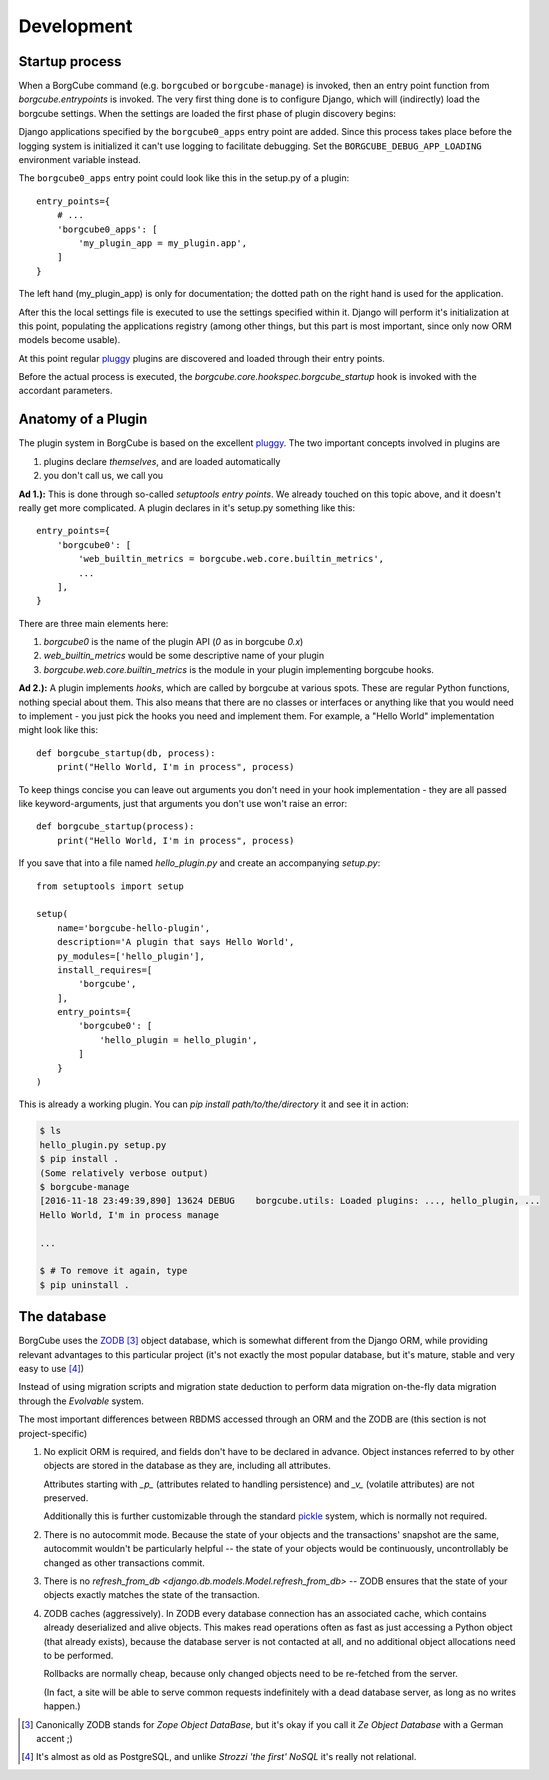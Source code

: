 
Development
===========

Startup process
---------------

When a BorgCube command (e.g. ``borgcubed`` or ``borgcube-manage``) is invoked, then an entry point function
from `borgcube.entrypoints` is invoked. The very first thing done is to configure Django, which will
(indirectly) load the borgcube settings. When the settings are loaded the first phase of plugin discovery
begins:

Django applications specified by the ``borgcube0_apps`` entry point are added. Since this process
takes place before the logging system is initialized it can't use logging to facilitate debugging. Set
the ``BORGCUBE_DEBUG_APP_LOADING`` environment variable instead.

The ``borgcube0_apps`` entry point could look like this in the setup.py of a plugin::

    entry_points={
        # ...
        'borgcube0_apps': [
            'my_plugin_app = my_plugin.app',
        ]
    }

The left hand (my_plugin_app) is only for documentation; the dotted path on the right hand is used for the application.

After this the local settings file is executed to use the settings specified within it. Django will perform
it's initialization at this point, populating the applications registry (among other things, but this part is
most important, since only now ORM models become usable).

At this point regular `pluggy`_ plugins are discovered and loaded through their entry points.

Before the actual process is executed, the `borgcube.core.hookspec.borgcube_startup` hook is invoked with
the accordant parameters.

Anatomy of a Plugin
-------------------

The plugin system in BorgCube is based on the excellent `pluggy`_. The two important concepts involved in plugins are

1. plugins declare *themselves*, and are loaded automatically
2. you don't call us, we call you

**Ad 1.):** This is done through so-called *setuptools entry points*. We already touched on this topic above, and it
doesn't really get more complicated. A plugin declares in it's setup.py something like this::

    entry_points={
        'borgcube0': [
            'web_builtin_metrics = borgcube.web.core.builtin_metrics',
            ...
        ],
    }

There are three main elements here:

1. `borgcube0` is the name of the plugin API (*0* as in borgcube *0.x*)
2. `web_builtin_metrics` would be some descriptive name of your plugin
3. `borgcube.web.core.builtin_metrics` is the module in your plugin implementing borgcube hooks.

**Ad 2.):** A plugin implements *hooks*, which are called by borgcube at various spots. These are regular Python
functions, nothing special about them. This also means that there are no classes or interfaces or anything like
that you would need to implement - you just pick the hooks you need and implement them. For example, a "Hello World"
implementation might look like this::

    def borgcube_startup(db, process):
        print("Hello World, I'm in process", process)

To keep things concise you can leave out arguments you don't need in your hook implementation - they are all
passed like keyword-arguments, just that arguments you don't use won't raise an error::

    def borgcube_startup(process):
        print("Hello World, I'm in process", process)

If you save that into a file named *hello_plugin.py* and create an accompanying *setup.py*::

    from setuptools import setup

    setup(
        name='borgcube-hello-plugin',
        description='A plugin that says Hello World',
        py_modules=['hello_plugin'],
        install_requires=[
            'borgcube',
        ],
        entry_points={
            'borgcube0': [
                'hello_plugin = hello_plugin',
            ]
        }
    )

This is already a working plugin. You can *pip install path/to/the/directory* it and see it in action:

.. code-block:: console

    $ ls
    hello_plugin.py setup.py
    $ pip install .
    (Some relatively verbose output)
    $ borgcube-manage
    [2016-11-18 23:49:39,890] 13624 DEBUG    borgcube.utils: Loaded plugins: ..., hello_plugin, ...
    Hello World, I'm in process manage

    ...

    $ # To remove it again, type
    $ pip uninstall .


.. seealso::

    The *hookspec* modules specify the hooks used:

    - `borgcube.core.hookspec`
    - `borgcube.daemon.hookspec`
    - `borgcube.web.core.hookspec`

.. _pluggy: https://github.com/pytest-dev/pluggy

The database
------------

BorgCube uses the `ZODB`_ [#1]_ object database, which is somewhat different from the Django ORM, while
providing relevant advantages to this particular project (it's not exactly the most popular database,
but it's mature, stable and very easy to use [#2]_)

Instead of using migration scripts and migration state deduction to perform data migration on-the-fly
data migration through the `Evolvable` system.

The most important differences between RBDMS accessed through an ORM and the ZODB are (this section
is not project-specific)

1.  No explicit ORM is required, and fields don't have to be declared in advance. Object instances
    referred to by other objects are stored in the database as they are, including all attributes.

    Attributes starting with `_p_` (attributes related to handling persistence) and
    `_v_` (volatile attributes) are not preserved.

    Additionally this is further customizable through the standard `pickle`_ system,
    which is normally not required.

2.  There is no autocommit mode. Because the state of your objects and the transactions' snapshot
    are the same, autocommit wouldn't be particularly helpful -- the state of your objects would
    be continuously, uncontrollably be changed as other transactions commit.

3.  There is no `refresh_from_db <django.db.models.Model.refresh_from_db>` --
    ZODB ensures that the state of your objects exactly matches the state of the transaction.

4.  ZODB caches (aggressively). In ZODB every database connection has an associated cache, which
    contains already deserialized and alive objects. This makes read operations often as fast as
    just accessing a Python object (that already exists), because the database server is not
    contacted at all, and no additional object allocations need to be performed.

    Rollbacks are normally cheap, because only changed objects need to be re-fetched from the server.

    (In fact, a site will be able to serve common requests indefinitely with a dead database server,
    as long as no writes happen.)

.. _ZODB: http://www.zodb.org/en/latest/
.. _pickle: https://docs.python.org/3/library/pickle.html#pickling-class-instances

.. [#1] Canonically ZODB stands for *Zope Object DataBase*, but it's okay if you call it
        *Ze Object Database* with a German accent ;)
.. [#2] It's almost as old as PostgreSQL, and unlike *Strozzi 'the first' NoSQL* it's really
        not relational.
